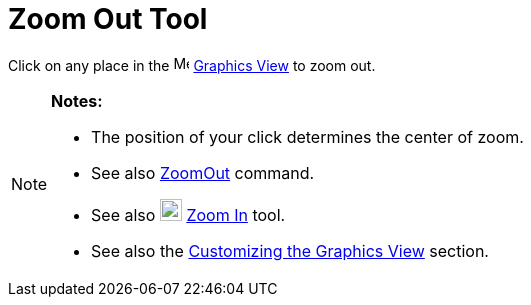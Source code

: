 = Zoom Out Tool

Click on any place in the image:16px-Menu_view_graphics.svg.png[Menu view graphics.svg,width=16,height=16]
xref:/Graphics_View.adoc[Graphics View] to zoom out.

[NOTE]
====

*Notes:*

* The position of your click determines the center of zoom.
* See also xref:/commands/ZoomOut_Command.adoc[ZoomOut] command.
* See also image:22px-Mode_zoomin.svg.png[Mode zoomin.svg,width=22,height=22] xref:/tools/Zoom_In_Tool.adoc[Zoom In]
tool.
* See also the xref:/Customizing_the_Graphics_View.adoc[Customizing the Graphics View] section.

====
